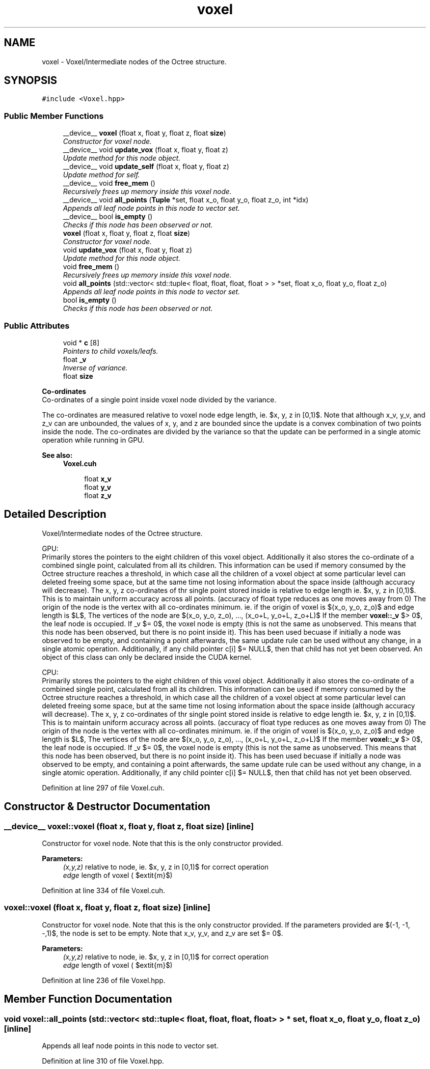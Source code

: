 .TH "voxel" 3 "Thu Aug 8 2019" "Mapping" \" -*- nroff -*-
.ad l
.nh
.SH NAME
voxel \- Voxel/Intermediate nodes of the Octree structure\&.  

.SH SYNOPSIS
.br
.PP
.PP
\fC#include <Voxel\&.hpp>\fP
.SS "Public Member Functions"

.in +1c
.ti -1c
.RI "__device__ \fBvoxel\fP (float x, float y, float z, float \fBsize\fP)"
.br
.RI "\fIConstructor for voxel node\&. \fP"
.ti -1c
.RI "__device__ void \fBupdate_vox\fP (float x, float y, float z)"
.br
.RI "\fIUpdate method for this node object\&. \fP"
.ti -1c
.RI "__device__ void \fBupdate_self\fP (float x, float y, float z)"
.br
.RI "\fIUpdate method for self\&. \fP"
.ti -1c
.RI "__device__ void \fBfree_mem\fP ()"
.br
.RI "\fIRecursively frees up memory inside this voxel node\&. \fP"
.ti -1c
.RI "__device__ void \fBall_points\fP (\fBTuple\fP *set, float x_o, float y_o, float z_o, int *idx)"
.br
.RI "\fIAppends all leaf node points in this node to vector set\&. \fP"
.ti -1c
.RI "__device__ bool \fBis_empty\fP ()"
.br
.RI "\fIChecks if this node has been observed or not\&. \fP"
.ti -1c
.RI "\fBvoxel\fP (float x, float y, float z, float \fBsize\fP)"
.br
.RI "\fIConstructor for voxel node\&. \fP"
.ti -1c
.RI "void \fBupdate_vox\fP (float x, float y, float z)"
.br
.RI "\fIUpdate method for this node object\&. \fP"
.ti -1c
.RI "void \fBfree_mem\fP ()"
.br
.RI "\fIRecursively frees up memory inside this voxel node\&. \fP"
.ti -1c
.RI "void \fBall_points\fP (std::vector< std::tuple< float, float, float, float > > *set, float x_o, float y_o, float z_o)"
.br
.RI "\fIAppends all leaf node points in this node to vector set\&. \fP"
.ti -1c
.RI "bool \fBis_empty\fP ()"
.br
.RI "\fIChecks if this node has been observed or not\&. \fP"
.in -1c
.SS "Public Attributes"

.in +1c
.ti -1c
.RI "void * \fBc\fP [8]"
.br
.RI "\fIPointers to child voxels/leafs\&. \fP"
.ti -1c
.RI "float \fB_v\fP"
.br
.RI "\fIInverse of variance\&. \fP"
.ti -1c
.RI "float \fBsize\fP"
.br
.in -1c
.PP
.RI "\fBCo-ordinates\fP"
.br
Co-ordinates of a single point inside voxel node divided by the variance\&.
.PP
The co-ordinates are measured relative to voxel node edge length, ie\&. $x, y, z \in [0,1)$\&. Note that although x_v, y_v, and z_v can are unbounded, the values of x, y, and z are bounded since the update is a convex combination of two points inside the node\&. The co-ordinates are divided by the variance so that the update can be performed in a single atomic operation while running in GPU\&. 
.PP
\fBSee also:\fP
.RS 4
\fBVoxel\&.cuh\fP 
.RE
.PP

.PP
.in +1c
.in +1c
.ti -1c
.RI "float \fBx_v\fP"
.br
.ti -1c
.RI "float \fBy_v\fP"
.br
.ti -1c
.RI "float \fBz_v\fP"
.br
.in -1c
.in -1c
.SH "Detailed Description"
.PP 
Voxel/Intermediate nodes of the Octree structure\&. 

GPU: 
.br
 Primarily stores the pointers to the eight children of this voxel object\&. Additionally it also stores the co-ordinate of a combined single point, calculated from all its children\&. This information can be used if memory consumed by the Octree structure reaches a threshold, in which case all the children of a voxel object at some particular level can deleted freeing some space, but at the same time not losing information about the space inside (although accuracy will decrease)\&. The x, y, z co-ordinates of thr single point stored inside is relative to edge length ie\&. $x, y, z \in [0,1)$\&. This is to maintain uniform accuracy across all points\&. (accuracy of float type reduces as one moves away from 0) The origin of the node is the vertex with all co-ordinates minimum\&. ie\&. if the origin of voxel is $(x_o, y_o, z_o)$ and edge length is $L$, The vertices of the node are $\{(x_o, y_o, z_o), ..., (x_o+L, y_o+L, z_o+L)\}$ If the member \fBvoxel::_v\fP $> 0$, the leaf node is occupied\&. If _v $= 0$, the voxel node is empty (this is not the same as unobserved\&. This means that this node has been observed, but there is no point inside it)\&. This has been used becuase if initially a node was observed to be empty, and containing a point afterwards, the same update rule can be used without any change, in a single atomic operation\&. Additionally, if any child pointer c[i] $= NULL$, then that child has not yet been observed\&. An object of this class can only be declared inside the CUDA kernel\&.
.PP
CPU: 
.br
 Primarily stores the pointers to the eight children of this voxel object\&. Additionally it also stores the co-ordinate of a combined single point, calculated from all its children\&. This information can be used if memory consumed by the Octree structure reaches a threshold, in which case all the children of a voxel object at some particular level can deleted freeing some space, but at the same time not losing information about the space inside (although accuracy will decrease)\&. The x, y, z co-ordinates of thr single point stored inside is relative to edge length ie\&. $x, y, z \in [0,1)$\&. This is to maintain uniform accuracy across all points\&. (accuracy of float type reduces as one moves away from 0) The origin of the node is the vertex with all co-ordinates minimum\&. ie\&. if the origin of voxel is $(x_o, y_o, z_o)$ and edge length is $L$, The vertices of the node are $\{(x_o, y_o, z_o), ..., (x_o+L, y_o+L, z_o+L)\}$ If the member \fBvoxel::_v\fP $> 0$, the leaf node is occupied\&. If _v $= 0$, the voxel node is empty (this is not the same as unobserved\&. This means that this node has been observed, but there is no point inside it)\&. This has been used becuase if initially a node was observed to be empty, and containing a point afterwards, the same update rule can be used without any change, in a single atomic operation\&. Additionally, if any child pointer c[i] $= NULL$, then that child has not yet been observed\&. 
.PP
Definition at line 297 of file Voxel\&.cuh\&.
.SH "Constructor & Destructor Documentation"
.PP 
.SS "__device__ voxel::voxel (float x, float y, float z, float size)\fC [inline]\fP"

.PP
Constructor for voxel node\&. Note that this is the only constructor provided\&. 
.PP
\fBParameters:\fP
.RS 4
\fI(x,y,z)\fP relative to node, ie\&. $x, y, z \in [0,1)$ for correct operation 
.br
\fIedge\fP length of voxel ( $\textit{m}$) 
.RE
.PP

.PP
Definition at line 334 of file Voxel\&.cuh\&.
.SS "voxel::voxel (float x, float y, float z, float size)\fC [inline]\fP"

.PP
Constructor for voxel node\&. Note that this is the only constructor provided\&. If the parameters provided are $(-1, -1, -,1)$, the node is set to be empty\&. Note that x_v, y_v, and z_v are set $= 0$\&. 
.PP
\fBParameters:\fP
.RS 4
\fI(x,y,z)\fP relative to node, ie\&. $x, y, z \in [0,1)$ for correct operation 
.br
\fIedge\fP length of voxel ( $\textit{m}$) 
.RE
.PP

.PP
Definition at line 236 of file Voxel\&.hpp\&.
.SH "Member Function Documentation"
.PP 
.SS "void voxel::all_points (std::vector< std::tuple< float, float, float, float > > * set, float x_o, float y_o, float z_o)\fC [inline]\fP"

.PP
Appends all leaf node points in this node to vector set\&. 
.PP
Definition at line 310 of file Voxel\&.hpp\&.
.SS "__device__ void voxel::all_points (\fBTuple\fP * set, float x_o, float y_o, float z_o, int * idx)\fC [inline]\fP"

.PP
Appends all leaf node points in this node to vector set\&. 
.PP
Definition at line 432 of file Voxel\&.cuh\&.
.SS "void voxel::free_mem ()\fC [inline]\fP"

.PP
Recursively frees up memory inside this voxel node\&. This is called upon by the member method \fBocc_grid::free_mem()\fP (which is inturn called by \fBCPU_FE::~CPU_FE()\fP) on each of the root voxel nodes, which recursively deletes all the nodes in the octree\&. 
.PP
\fBSee also:\fP
.RS 4
\fBocc_grid::free_mem()\fP, \fBCPU_FE::~CPU_FE()\fP 
.RE
.PP

.PP
Definition at line 286 of file Voxel\&.hpp\&.
.SS "__device__ void voxel::free_mem ()\fC [inline]\fP"

.PP
Recursively frees up memory inside this voxel node\&. This is called upon by the global method Delete() (which is inturn called by \fBGPU_FE::~GPU_FE()\fP) on each of the root voxel nodes, which recursively deletes all the nodes in the octree\&. Run by a single CUDA thread, since it is called only once and doesn't affect the performance\&. 
.PP
\fBSee also:\fP
.RS 4
\fBGPU_FE::~GPU_FE()\fP, Delete() 
.RE
.PP

.PP
Definition at line 407 of file Voxel\&.cuh\&.
.SS "bool voxel::is_empty ()\fC [inline]\fP"

.PP
Checks if this node has been observed or not\&. If the node has atleast one filled or empty children, this method returns false\&. 
.PP
\fBSee also:\fP
.RS 4
\fBvoxel\fP 
.RE
.PP

.PP
Definition at line 333 of file Voxel\&.hpp\&.
.SS "__device__ bool voxel::is_empty ()\fC [inline]\fP"

.PP
Checks if this node has been observed or not\&. If the node has atleast one filled or empty children, this method returns false\&. 
.PP
\fBSee also:\fP
.RS 4
\fBvoxel\fP 
.RE
.PP

.PP
Definition at line 456 of file Voxel\&.cuh\&.
.SS "__device__ void voxel::update_self (float x, float y, float z)\fC [inline]\fP"

.PP
Update method for self\&. Following the update of the children, the point stored inside this voxel is updated\&. atommicAdd() function and the transformed variables ensure consistency while multi-threading\&. This method is similar to \fBleaf::update_leaf()\fP 
.PP
\fBParameters:\fP
.RS 4
\fI(x,y,z)\fP relative to node, ie\&. $x, y, z \in [0,1)$ for correct operation 
.RE
.PP
\fBSee also:\fP
.RS 4
\fBleaf::update_leaf()\fP, \fBvoxel::update_vox()\fP 
.RE
.PP

.PP
Definition at line 394 of file Voxel\&.cuh\&.
.SS "void voxel::update_vox (float x, float y, float z)\fC [inline]\fP"

.PP
Update method for this node object\&. For each voxel, two update steps are performed: one for the child voxel/leaf the input point lies in, and one for this voxel object\&. For the child update, it is first checked whether the child exists\&. If it does, \fBleaf::update_leaf()\fP or \fBvoxel::update_vox()\fP is called on the child object\&. If it doesn't, a new child voxel/leaf is created and the constructor \fBleaf::leaf()\fP or \fBvoxel::voxel()\fP is called\&. This step is a recursive one\&. The decision of whether the child is a voxel node or a leaf node is made considering the edge lengths of the children\&. ( $=\frac{this\to\_v}{2}$) If child edge length $ \leq $ MIN_L, the child is a leaf node, else it is a voxel node\&. The next step is self update which is similar to \fBleaf::update_leaf()\fP 
.PP
\fBParameters:\fP
.RS 4
\fI(x,y,z)\fP relative to node, ie\&. $x, y, z \in [0,1)$ for correct operation 
.RE
.PP
\fBSee also:\fP
.RS 4
\fBleaf::update_leaf()\fP 
.RE
.PP

.PP
Definition at line 256 of file Voxel\&.hpp\&.
.SS "__device__ void voxel::update_vox (float x, float y, float z)\fC [inline]\fP"

.PP
Update method for this node object\&. For each voxel, two update steps are performed: one for the child voxel/leaf the input point lies in, and one for this voxel object\&. For the child update, it is first checked whether the child exists\&. If it does, \fBleaf::update_leaf()\fP or \fBvoxel::update_vox()\fP is called on the child object\&. If it doesn't, a new child voxel/leaf is created and the constructor \fBleaf::leaf()\fP or \fBvoxel::voxel()\fP is called\&. This step is a recursive one\&. To avoid multiple threads creating inconsistent and wasteful copies of the same child node, the following strategy is used: Each thread creates a copy of child voxel, then an atomic Compare and Swap (atomicCAS()) is applied on the child pointer\&. Only one thread can successfully replace the pointer\&. This pointer is subsequently used for all updates, and the unused children are deleted\&. The decision of whether the child is a voxel node or a leaf node is made considering the edge lengths of the children\&. ( $=\frac{this\to\_v}{2}$) If child edge length $ \leq $ MIN_L, the child is a leaf node, else it is a voxel node\&. The next step is self update which is similar to \fBleaf::update_leaf()\fP 
.PP
\fBParameters:\fP
.RS 4
\fI(x,y,z)\fP relative to node, ie\&. $x, y, z \in [0,1)$ for correct operation 
.RE
.PP
\fBSee also:\fP
.RS 4
\fBleaf::update_leaf()\fP, \fBvoxel::update_self()\fP 
.RE
.PP

.PP
Definition at line 355 of file Voxel\&.cuh\&.
.SH "Member Data Documentation"
.PP 
.SS "float voxel::_v"

.PP
Inverse of variance\&. The points are assumed to be distributed as a 3-D uniform gaussian distribution when measured\&. As more points are updated in the node, this variance decreases, ie\&. the certainity of a point existing in the node increases\&. The update rule is the typical update rule of gaussian distribution, same as the one in Measurement Update Step in EKF and SLAM\&. Inverse of variance is stored so that the update can be performed in a single atomic step while running in GPU\&.
.PP
The points are assumed to be distributed as a 3-D uniform gaussian distribution when measured\&. As more points are updated in the node, this variance decreases, ie\&. the certainity of a point existing in the node increases\&. The update rule is the typical update rule of gaussian distribution, same as the one in Measurement Update Step in EKF and SLAM\&. Inverse of variance is stored so that the update can be performed in a single atomic step while running in GPU\&. 
.PP
\fBSee also:\fP
.RS 4
\fBVoxel\&.cuh\fP 
.RE
.PP

.PP
Definition at line 313 of file Voxel\&.cuh\&.
.SS "void * voxel::c"

.PP
Pointers to child voxels/leafs\&. The pointers are of type void * becuase the child can either be a voxel node or a leaf node depending on the level, MIN_L, and VOX_L\&. The order of numbering is such that the index of smaller co-ordinate child $<$ index of larger co-ordinate child with the preference among dimensions being $ z > y > x$ ie\&. index $ = (z\geq0.5)\ll2 \lor (y\geq0.5)\ll1 \lor (x\geq0.5)$ 
.PP
Definition at line 306 of file Voxel\&.cuh\&.
.SS "float voxel::size"
Edge length of voxel node ( $\textit{m}$) 
.PP
Definition at line 326 of file Voxel\&.cuh\&.
.SS "float voxel::x_v"

.PP
Definition at line 323 of file Voxel\&.cuh\&.
.SS "float voxel::y_v"

.PP
Definition at line 323 of file Voxel\&.cuh\&.
.SS "float voxel::z_v"

.PP
Definition at line 323 of file Voxel\&.cuh\&.

.SH "Author"
.PP 
Generated automatically by Doxygen for Mapping from the source code\&.
